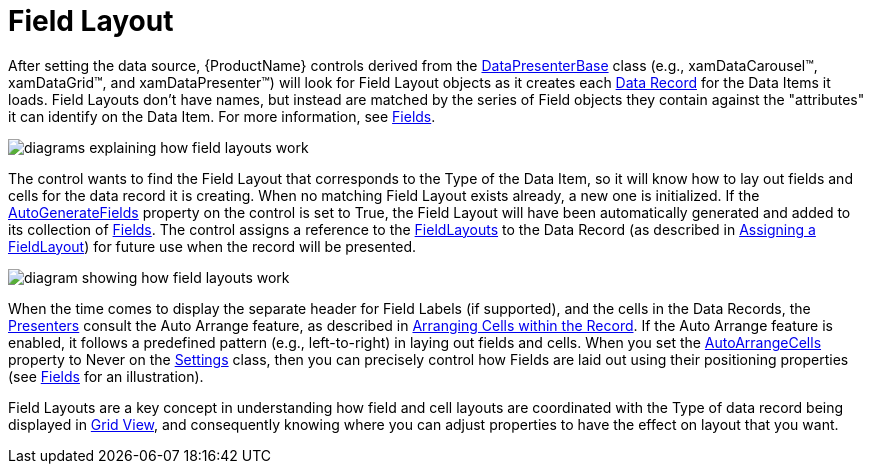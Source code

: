﻿////

|metadata|
{
    "name": "xamdata-terms-fields-field-layout",
    "controlName": ["xamDataPresenter"],
    "tags": ["Data Binding","Data Presentation","Layouts"],
    "guid": "{7EBC33CE-AD1E-428A-86E4-86166EAC0094}",  
    "buildFlags": [],
    "createdOn": "2012-01-30T19:39:52.5448621Z"
}
|metadata|
////

= Field Layout

After setting the data source, {ProductName} controls derived from the link:{ApiPlatform}datapresenter.v{ProductVersion}~infragistics.windows.datapresenter.datapresenterbase.html[DataPresenterBase] class (e.g., xamDataCarousel™, xamDataGrid™, and xamDataPresenter™) will look for Field Layout objects as it creates each link:xamdata-terms-records-data-record.html[Data Record] for the Data Items it loads. Field Layouts don't have names, but instead are matched by the series of Field objects they contain against the "attributes" it can identify on the Data Item. For more information, see link:xamdata-terms-fields.html[Fields].

image::images/Terms_Fields_Field_Layout_01.PNG[diagrams explaining how field layouts work]

The control wants to find the Field Layout that corresponds to the Type of the Data Item, so it will know how to lay out fields and cells for the data record it is creating. When no matching Field Layout exists already, a new one is initialized. If the link:{ApiPlatform}datapresenter.v{ProductVersion}~infragistics.windows.datapresenter.fieldlayoutsettings~autogeneratefields.html[AutoGenerateFields] property on the control is set to True, the Field Layout will have been automatically generated and added to its collection of link:{ApiPlatform}datapresenter.v{ProductVersion}~infragistics.windows.datapresenter.fieldlayout~fields.html[Fields]. The control assigns a reference to the link:{ApiPlatform}datapresenter.v{ProductVersion}~infragistics.windows.datapresenter.datapresenterbase~fieldlayouts.html[FieldLayouts] to the Data Record (as described in link:xamdata-assigning-a-fieldlayout.html[Assigning a FieldLayout]) for future use when the record will be presented.

image::images/Terms_Fields_Field_Layout_02.PNG[diagram showing how field layouts work]

When the time comes to display the separate header for Field Labels (if supported), and the cells in the Data Records, the link:xamdata-terms-presenters.html[Presenters] consult the Auto Arrange feature, as described in link:xamdata-arranging-cells-within-the-record.html[Arranging Cells within the Record]. If the Auto Arrange feature is enabled, it follows a predefined pattern (e.g., left-to-right) in laying out fields and cells. When you set the link:{ApiPlatform}datapresenter.v{ProductVersion}~infragistics.windows.datapresenter.fieldlayoutsettings~autoarrangecells.html[AutoArrangeCells] property to Never on the link:{ApiPlatform}datapresenter.v{ProductVersion}~infragistics.windows.datapresenter.fieldlayout~settings.html[Settings] class, then you can precisely control how Fields are laid out using their positioning properties (see link:xamdata-terms-fields.html[Fields] for an illustration).

Field Layouts are a key concept in understanding how field and cell layouts are coordinated with the Type of data record being displayed in link:xamdata-terms-presentation-formats-grid-view-format.html[Grid View], and consequently knowing where you can adjust properties to have the effect on layout that you want.